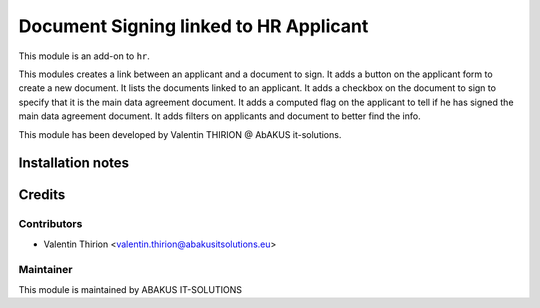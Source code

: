 ========================================================
Document Signing linked to HR Applicant
========================================================

This module is an add-on to ``hr``.

This modules creates a link between an applicant and a document to sign.
It adds a button on the applicant form to create a new document.
It lists the documents linked to an applicant.
It adds a checkbox on the document to sign to specify that it is the main data agreement document.
It adds a computed flag on the applicant to tell if he has signed the main data agreement document.
It adds filters on applicants and document to better find the info.

This module has been developed by Valentin THIRION @ AbAKUS it-solutions.

Installation notes
==================

Credits
=======

Contributors
------------

* Valentin Thirion <valentin.thirion@abakusitsolutions.eu>

Maintainer
-----------

.. image:: https://www.abakusitsolutions.eu/logos/abakus_logo_square_negatif.png
   :alt: ABAKUS IT-SOLUTIONS
   :target: http://www.abakusitsolutions.eu

This module is maintained by ABAKUS IT-SOLUTIONS
